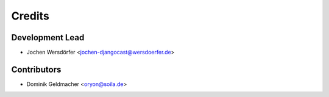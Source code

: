 =======
Credits
=======

Development Lead
----------------

* Jochen Wersdörfer <jochen-djangocast@wersdoerfer.de>

Contributors
------------

* Dominik Geldmacher <oryon@soila.de>
